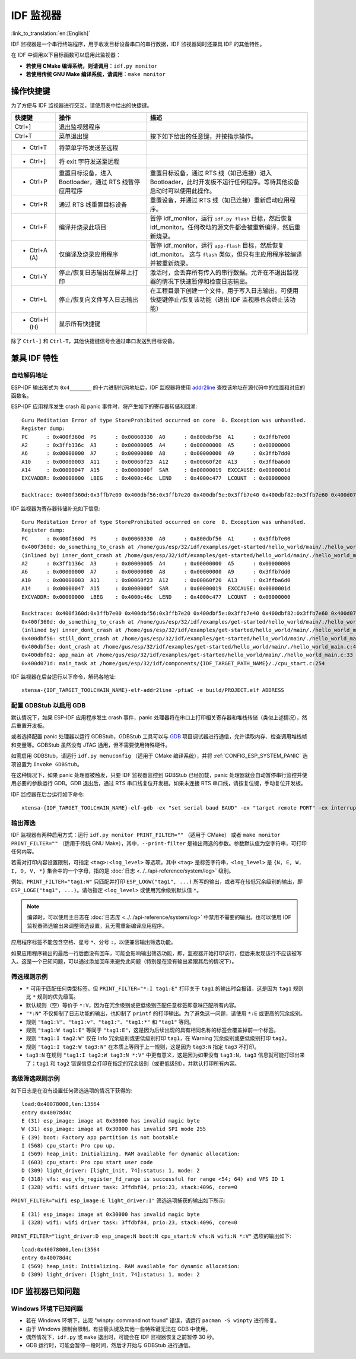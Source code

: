 *******************
IDF 监视器
*******************

:link_to_translation:`en:[English]`

IDF 监视器是一个串行终端程序，用于收发目标设备串口的串行数据，IDF 监视器同时还兼具 IDF 的其他特性。

在 IDF 中调用以下目标函数可以启用此监视器：

- **若使用 CMake 编译系统，则请调用**：``idf.py monitor``
- **若使用传统 GNU Make 编译系统，请调用**：``make monitor``



操作快捷键
==================

为了方便与 IDF 监视器进行交互，请使用表中给出的快捷键。

=================== ======================================================================== =======================================================================================================================================================================================
快捷键               操作                                                                      描述
=================== ======================================================================== =======================================================================================================================================================================================
Ctrl+]              退出监视器程序
Ctrl+T              菜单退出键                                                                 按下如下给出的任意键，并按指示操作。
- Ctrl+T            将菜单字符发送至远程
- Ctrl+]            将 exit 字符发送至远程
- Ctrl+P            重置目标设备，进入 Bootloader，通过 RTS 线暂停应用程序                         重置目标设备，通过 RTS 线（如已连接）进入 Bootloader，此时开发板不运行任何程序。等待其他设备启动时可以使用此操作。
- Ctrl+R            通过 RTS 线重置目标设备                                                     重置设备，并通过 RTS 线（如已连接）重新启动应用程序。
- Ctrl+F            编译并烧录此项目                                                            暂停 idf_monitor，运行 ``idf.py flash`` 目标，然后恢复 idf_monitor。任何改动的源文件都会被重新编译，然后重新烧录。
- Ctrl+A (A)        仅编译及烧录应用程序                                                        暂停 idf_monitor，运行 ``app-flash`` 目标，然后恢复 idf_monitor。 这与 ``flash`` 类似，但只有主应用程序被编译并被重新烧录。
- Ctrl+Y            停止/恢复日志输出在屏幕上打印                                                激活时，会丢弃所有传入的串行数据。允许在不退出监视器的情况下快速暂停和检查日志输出。
- Ctrl+L            停止/恢复向文件写入日志输出                                                  在工程目录下创建一个文件，用于写入日志输出。可使用快捷键停止/恢复该功能（退出 IDF 监视器也会终止该功能）
- Ctrl+H (H)        显示所有快捷键
=================== ======================================================================== =======================================================================================================================================================================================

除了 ``Ctrl-]`` 和 ``Ctrl-T``，其他快捷键信号会通过串口发送到目标设备。

兼具 IDF 特性
=====================

自动解码地址
~~~~~~~~~~~~~~~~~~~~~~~~~~

ESP-IDF 输出形式为 ``0x4_______`` 的十六进制代码地址后，IDF 监视器将使用 addr2line_ 查找该地址在源代码中的位置和对应的函数名。

.. highlight:: none

ESP-IDF 应用程序发生 crash 和 panic 事件时，将产生如下的寄存器转储和回溯::

    Guru Meditation Error of type StoreProhibited occurred on core  0. Exception was unhandled.
    Register dump:
    PC      : 0x400f360d  PS      : 0x00060330  A0      : 0x800dbf56  A1      : 0x3ffb7e00
    A2      : 0x3ffb136c  A3      : 0x00000005  A4      : 0x00000000  A5      : 0x00000000
    A6      : 0x00000000  A7      : 0x00000080  A8      : 0x00000000  A9      : 0x3ffb7dd0
    A10     : 0x00000003  A11     : 0x00060f23  A12     : 0x00060f20  A13     : 0x3ffba6d0
    A14     : 0x00000047  A15     : 0x0000000f  SAR     : 0x00000019  EXCCAUSE: 0x0000001d
    EXCVADDR: 0x00000000  LBEG    : 0x4000c46c  LEND    : 0x4000c477  LCOUNT  : 0x00000000

    Backtrace: 0x400f360d:0x3ffb7e00 0x400dbf56:0x3ffb7e20 0x400dbf5e:0x3ffb7e40 0x400dbf82:0x3ffb7e60 0x400d071d:0x3ffb7e90

IDF 监视器为寄存器转储补充如下信息::

    Guru Meditation Error of type StoreProhibited occurred on core  0. Exception was unhandled.
    Register dump:
    PC      : 0x400f360d  PS      : 0x00060330  A0      : 0x800dbf56  A1      : 0x3ffb7e00
    0x400f360d: do_something_to_crash at /home/gus/esp/32/idf/examples/get-started/hello_world/main/./hello_world_main.c:57
    (inlined by) inner_dont_crash at /home/gus/esp/32/idf/examples/get-started/hello_world/main/./hello_world_main.c:52
    A2      : 0x3ffb136c  A3      : 0x00000005  A4      : 0x00000000  A5      : 0x00000000
    A6      : 0x00000000  A7      : 0x00000080  A8      : 0x00000000  A9      : 0x3ffb7dd0
    A10     : 0x00000003  A11     : 0x00060f23  A12     : 0x00060f20  A13     : 0x3ffba6d0
    A14     : 0x00000047  A15     : 0x0000000f  SAR     : 0x00000019  EXCCAUSE: 0x0000001d
    EXCVADDR: 0x00000000  LBEG    : 0x4000c46c  LEND    : 0x4000c477  LCOUNT  : 0x00000000

    Backtrace: 0x400f360d:0x3ffb7e00 0x400dbf56:0x3ffb7e20 0x400dbf5e:0x3ffb7e40 0x400dbf82:0x3ffb7e60 0x400d071d:0x3ffb7e90
    0x400f360d: do_something_to_crash at /home/gus/esp/32/idf/examples/get-started/hello_world/main/./hello_world_main.c:57
    (inlined by) inner_dont_crash at /home/gus/esp/32/idf/examples/get-started/hello_world/main/./hello_world_main.c:52
    0x400dbf56: still_dont_crash at /home/gus/esp/32/idf/examples/get-started/hello_world/main/./hello_world_main.c:47
    0x400dbf5e: dont_crash at /home/gus/esp/32/idf/examples/get-started/hello_world/main/./hello_world_main.c:42
    0x400dbf82: app_main at /home/gus/esp/32/idf/examples/get-started/hello_world/main/./hello_world_main.c:33
    0x400d071d: main_task at /home/gus/esp/32/idf/components/{IDF_TARGET_PATH_NAME}/./cpu_start.c:254

IDF 监视器在后台运行以下命令，解码各地址::

  xtensa-{IDF_TARGET_TOOLCHAIN_NAME}-elf-addr2line -pfiaC -e build/PROJECT.elf ADDRESS


配置 GDBStub 以启用 GDB
~~~~~~~~~~~~~~~~~~~~~~~~~

默认情况下，如果 ESP-IDF 应用程序发生 crash 事件，panic 处理器将在串口上打印相关寄存器和堆栈转储（类似上述情况），然后重置开发板。

或者选择配置 panic 处理器以运行 GDBStub，GDBStub 工具可以与 GDB_ 项目调试器进行通信，允许读取内存、检查调用堆栈帧和变量等。GDBStub 虽然没有 JTAG 通用，但不需要使用特殊硬件。

如需启用 GDBStub，请运行 ``idf.py menuconfig`` （适用于 CMake 编译系统），并将 :ref:`CONFIG_ESP_SYSTEM_PANIC` 选项设置为 ``Invoke GDBStub``。

在这种情况下，如果 panic 处理器被触发，只要 IDF 监视器监控到 GDBStub 已经加载，panic 处理器就会自动暂停串行监控并使用必要的参数运行 GDB。GDB 退出后，通过 RTS 串口线复位开发板。如果未连接 RTS 串口线，请按复位键，手动复位开发板。

IDF 监控器在后台运行如下命令::

  xtensa-{IDF_TARGET_TOOLCHAIN_NAME}-elf-gdb -ex "set serial baud BAUD" -ex "target remote PORT" -ex interrupt build/PROJECT.elf


输出筛选
~~~~~~~~~~~~~~~~

IDF 监视器有两种启用方式：运行 ``idf.py monitor PRINT_FILTER=""`` （适用于 CMake） 或者 ``make monitor PRINT_FILTER=""`` （适用于传统 GNU Make），其中，``--print-filter`` 是输出筛选的参数。参数默认值为空字符串，可打印任何内容。

若需对打印内容设置限制，可指定 ``<tag>:<log_level>`` 等选项，其中 ``<tag>`` 是标签字符串，``<log_level>`` 是 ``{N, E, W, I, D, V, *}`` 集合中的一个字母，指的是 :doc:`日志 <../../api-reference/system/log>` 级别。

例如，``PRINT_FILTER="tag1:W"`` 只匹配并打印 ``ESP_LOGW("tag1", ...)`` 所写的输出，或者写在较低冗余级别的输出，即 ``ESP_LOGE("tag1", ...)``。请勿指定 ``<log_level>`` 或使用冗余级别默认值 ``*``。

.. note::
   编译时，可以使用主日志在 :doc:`日志库 <../../api-reference/system/log>` 中禁用不需要的输出。也可以使用 IDF 监视器筛选输出来调整筛选设置，且无需重新编译应用程序。

应用程序标签不能包含空格、星号 ``*``、分号 ``:``，以便兼容输出筛选功能。

如果应用程序输出的最后一行后面没有回车，可能会影响输出筛选功能，即，监视器开始打印该行，但后来发现该行不应该被写入。这是一个已知问题，可以通过添加回车来避免此问题（特别是在没有输出紧跟其后的情况下）。

筛选规则示例
~~~~~~~~~~~~~~~~~~~~~~~~~~~~

- ``*`` 可用于匹配任何类型标签。但 ``PRINT_FILTER="*:I tag1:E"`` 打印关于 ``tag1`` 的输出时会报错，这是因为 ``tag1`` 规则比 ``*`` 规则的优先级高。
- 默认规则（空）等价于 ``*:V``，因为在冗余级别或更低级别匹配任意标签即意味匹配所有内容。
- ``"*:N"`` 不仅抑制了日志功能的输出，也抑制了 ``printf`` 的打印输出。为了避免这一问题，请使用 ``*:E`` 或更高的冗余级别。
- 规则 ``"tag1:V"``、``"tag1:v"``、``"tag1:"``、``"tag1:*"`` 和 ``"tag1"`` 等同。
- 规则 ``"tag1:W tag1:E"`` 等同于 ``"tag1:E"``，这是因为后续出现的具有相同名称的标签会覆盖掉前一个标签。
- 规则 ``"tag1:I tag2:W"`` 仅在 Info 冗余级别或更低级别打印 ``tag1``，在 Warning 冗余级别或更低级别打印 ``tag2``。
- 规则 ``"tag1:I tag2:W tag3:N"`` 在本质上等同于上一规则，这是因为 ``tag3:N`` 指定 ``tag3`` 不打印。
- ``tag3:N`` 在规则 ``"tag1:I tag2:W tag3:N *:V"`` 中更有意义，这是因为如果没有 ``tag3:N``，``tag3`` 信息就可能打印出来了；``tag1`` 和 ``tag2`` 错误信息会打印在指定的冗余级别（或更低级别），并默认打印所有内容。


高级筛选规则示例
~~~~~~~~~~~~~~~~~~~~~~~~~~~~~~~~

如下日志是在没有设置任何筛选选项的情况下获得的::

    load:0x40078000,len:13564
    entry 0x40078d4c
    E (31) esp_image: image at 0x30000 has invalid magic byte
    W (31) esp_image: image at 0x30000 has invalid SPI mode 255
    E (39) boot: Factory app partition is not bootable
    I (568) cpu_start: Pro cpu up.
    I (569) heap_init: Initializing. RAM available for dynamic allocation:
    I (603) cpu_start: Pro cpu start user code
    D (309) light_driver: [light_init, 74]:status: 1, mode: 2
    D (318) vfs: esp_vfs_register_fd_range is successful for range <54; 64) and VFS ID 1
    I (328) wifi: wifi driver task: 3ffdbf84, prio:23, stack:4096, core=0

``PRINT_FILTER="wifi esp_image:E light_driver:I"`` 筛选选项捕获的输出如下所示::

    E (31) esp_image: image at 0x30000 has invalid magic byte
    I (328) wifi: wifi driver task: 3ffdbf84, prio:23, stack:4096, core=0

``PRINT_FILTER="light_driver:D esp_image:N boot:N cpu_start:N vfs:N wifi:N *:V"`` 选项的输出如下::

    load:0x40078000,len:13564
    entry 0x40078d4c
    I (569) heap_init: Initializing. RAM available for dynamic allocation:
    D (309) light_driver: [light_init, 74]:status: 1, mode: 2


IDF 监视器已知问题
=============================

Windows 环境下已知问题
~~~~~~~~~~~~~~~~~~~~~~~~~~

- 若在 Windows 环境下，出现 "winpty: command not found" 错误，请运行 ``pacman -S winpty`` 进行修复。
- 由于 Windows 控制台限制，有些箭头键及其他一些特殊键无法在 GDB 中使用。
- 偶然情况下，``idf.py`` 或 ``make`` 退出时，可能会在 IDF 监视器恢复之前暂停 30 秒。
- GDB 运行时，可能会暂停一段时间，然后才开始与 GDBStub 进行通信。


.. _addr2line: https://sourceware.org/binutils/docs/binutils/addr2line.html
.. _gdb: https://sourceware.org/gdb/download/onlinedocs/
.. _pySerial: https://github.com/pyserial/pyserial
.. _miniterm: https://pyserial.readthedocs.org/en/latest/tools.html#module-serial.tools.miniterm
